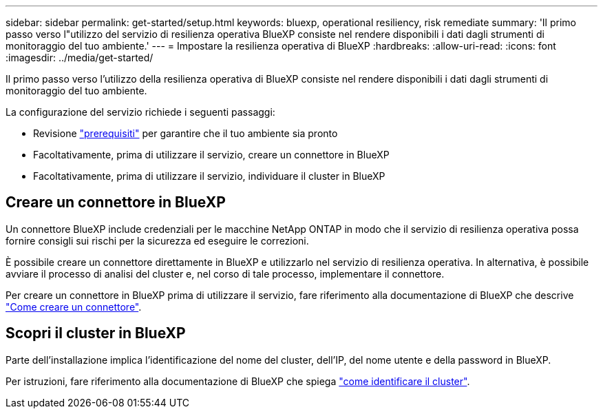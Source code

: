 ---
sidebar: sidebar 
permalink: get-started/setup.html 
keywords: bluexp, operational resiliency, risk remediate 
summary: 'Il primo passo verso l"utilizzo del servizio di resilienza operativa BlueXP consiste nel rendere disponibili i dati dagli strumenti di monitoraggio del tuo ambiente.' 
---
= Impostare la resilienza operativa di BlueXP
:hardbreaks:
:allow-uri-read: 
:icons: font
:imagesdir: ../media/get-started/


[role="lead"]
Il primo passo verso l'utilizzo della resilienza operativa di BlueXP consiste nel rendere disponibili i dati dagli strumenti di monitoraggio del tuo ambiente.

La configurazione del servizio richiede i seguenti passaggi:

* Revisione link:../get-started/prerequisites.html["prerequisiti"] per garantire che il tuo ambiente sia pronto
* Facoltativamente, prima di utilizzare il servizio, creare un connettore in BlueXP
* Facoltativamente, prima di utilizzare il servizio, individuare il cluster in BlueXP




== Creare un connettore in BlueXP

Un connettore BlueXP include credenziali per le macchine NetApp ONTAP in modo che il servizio di resilienza operativa possa fornire consigli sui rischi per la sicurezza ed eseguire le correzioni.

È possibile creare un connettore direttamente in BlueXP e utilizzarlo nel servizio di resilienza operativa. In alternativa, è possibile avviare il processo di analisi del cluster e, nel corso di tale processo, implementare il connettore.

Per creare un connettore in BlueXP prima di utilizzare il servizio, fare riferimento alla documentazione di BlueXP che descrive https://docs.netapp.com/us-en/bluexp-setup-admin/concept-connectors.html["Come creare un connettore"^].



== Scopri il cluster in BlueXP

Parte dell'installazione implica l'identificazione del nome del cluster, dell'IP, del nome utente e della password in BlueXP.

Per istruzioni, fare riferimento alla documentazione di BlueXP che spiega https://docs.netapp.com/us-en/bluexp-setup-admin/index.html["come identificare il cluster"^].
